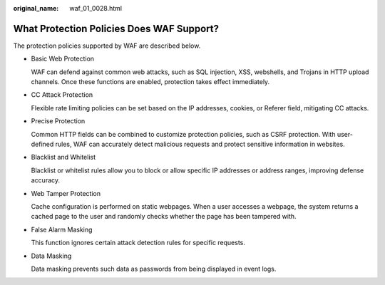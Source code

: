 :original_name: waf_01_0028.html

.. _waf_01_0028:

What Protection Policies Does WAF Support?
==========================================

The protection policies supported by WAF are described below.

-  Basic Web Protection

   WAF can defend against common web attacks, such as SQL injection, XSS, webshells, and Trojans in HTTP upload channels. Once these functions are enabled, protection takes effect immediately.

-  CC Attack Protection

   Flexible rate limiting policies can be set based on the IP addresses, cookies, or Referer field, mitigating CC attacks.

-  Precise Protection

   Common HTTP fields can be combined to customize protection policies, such as CSRF protection. With user-defined rules, WAF can accurately detect malicious requests and protect sensitive information in websites.

-  Blacklist and Whitelist

   Blacklist or whitelist rules allow you to block or allow specific IP addresses or address ranges, improving defense accuracy.

-  Web Tamper Protection

   Cache configuration is performed on static webpages. When a user accesses a webpage, the system returns a cached page to the user and randomly checks whether the page has been tampered with.

-  False Alarm Masking

   This function ignores certain attack detection rules for specific requests.

-  Data Masking

   Data masking prevents such data as passwords from being displayed in event logs.
